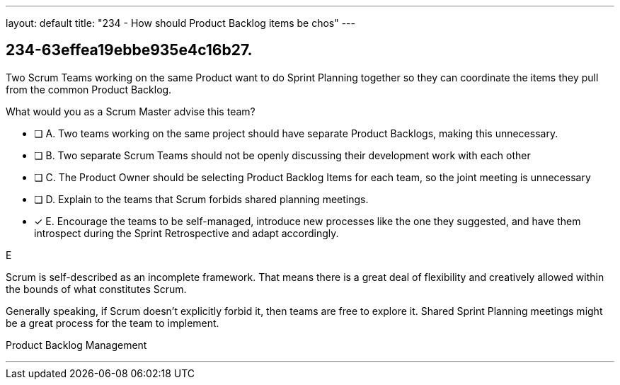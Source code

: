 ---
layout: default 
title: "234 - How should Product Backlog items be chos"
---


[#question]
== 234-63effea19ebbe935e4c16b27.

****

[#query]
--
Two Scrum Teams working on the same Product want to do Sprint Planning together so they can coordinate the items they pull from the common Product Backlog. 

What would you as a Scrum Master advise this team?
--

[#list]
--
* [ ] A. Two teams working on the same project should have separate Product Backlogs, making this unnecessary.
* [ ] B. Two separate Scrum Teams should not be openly discussing their development work with each other
* [ ] C. The Product Owner should be selecting Product Backlog Items for each team, so the joint meeting is unnecessary
* [ ] D. Explain to the teams that Scrum forbids shared planning meetings.
* [*] E. Encourage the teams to be self-managed, introduce new processes like the one they suggested, and have them introspect during the Sprint Retrospective and adapt accordingly.

--
****

[#answer]
E

[#explanation]
--
Scrum is self-described as an incomplete framework. That means there is a great deal of flexibility and creatively allowed within the bounds of what constitutes Scrum.

Generally speaking, if Scrum doesn't explicitly forbid it, then teams are free to explore it. Shared Sprint Planning meetings might be a great process for the team to implement.
--

[#ka]
Product Backlog Management

'''

